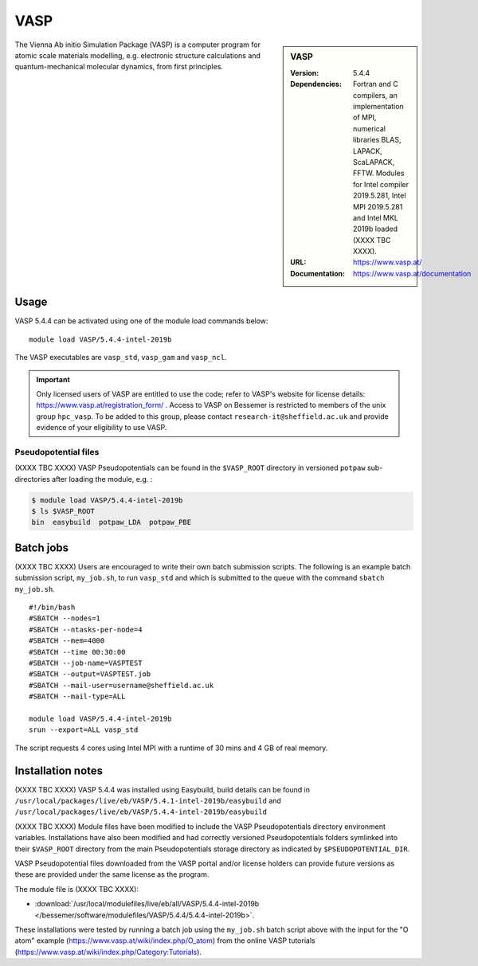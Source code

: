 VASP
====

.. sidebar:: VASP

   :Version: 5.4.4
   :Dependencies: Fortran and C compilers, an implementation of MPI, numerical libraries BLAS, LAPACK, ScaLAPACK, FFTW. Modules for Intel compiler 2019.5.281, Intel MPI 2019.5.281 and Intel MKL 2019b loaded (XXXX TBC XXXX).
   :URL: https://www.vasp.at/
   :Documentation: https://www.vasp.at/documentation


The Vienna Ab initio Simulation Package (VASP) is a computer program for atomic scale materials modelling, e.g. electronic structure calculations and quantum-mechanical molecular dynamics, from first principles.


Usage
-----

VASP 5.4.4 can be activated using one of the module load commands below: ::

    module load VASP/5.4.4-intel-2019b

The VASP executables are ``vasp_std``, ``vasp_gam`` and ``vasp_ncl``.

.. important::

    Only licensed users of VASP are entitled to use the code; refer to VASP's website for license details: https://www.vasp.at/registration_form/ . Access to VASP on Bessemer is restricted to members of the unix group ``hpc_vasp``.
    To be added to this group, please contact ``research-it@sheffield.ac.uk`` and provide evidence of your eligibility to use VASP.


Pseudopotential files
^^^^^^^^^^^^^^^^^^^^^

(XXXX TBC XXXX) VASP Pseudopotentials can be found in the ``$VASP_ROOT`` directory in versioned ``potpaw`` sub-directories after loading the module, e.g. :

.. code-block:: console

    $ module load VASP/5.4.4-intel-2019b
    $ ls $VASP_ROOT
    bin  easybuild  potpaw_LDA  potpaw_PBE

Batch jobs
----------

(XXXX TBC XXXX) Users are encouraged to write their own batch submission scripts. The following is an example batch submission script, ``my_job.sh``, to run ``vasp_std`` and which is submitted to the queue with the command ``sbatch my_job.sh``. ::

    #!/bin/bash
    #SBATCH --nodes=1
    #SBATCH --ntasks-per-node=4
    #SBATCH --mem=4000
    #SBATCH --time 00:30:00
    #SBATCH --job-name=VASPTEST
    #SBATCH --output=VASPTEST.job
    #SBATCH --mail-user=username@sheffield.ac.uk
    #SBATCH --mail-type=ALL

    module load VASP/5.4.4-intel-2019b
    srun --export=ALL vasp_std

The script requests 4 cores using  Intel MPI with a runtime of 30 mins and 4 GB of real memory.


Installation notes
------------------


(XXXX TBC XXXX) VASP 5.4.4 was installed using Easybuild, build details can be found in ``/usr/local/packages/live/eb/VASP/5.4.1-intel-2019b/easybuild`` and ``/usr/local/packages/live/eb/VASP/5.4.4-intel-2019b/easybuild``

(XXXX TBC XXXX) Module files have been modified to include the VASP Pseudopotentials directory environment variables. Installations have also been modified and had
correctly versioned Pseudopotentials folders symlinked into their ``$VASP_ROOT`` directory from the main Pseudopotentials storage directory as indicated by ``$PSEUDOPOTENTIAL_DIR``.

VASP Pseudopotential files downloaded from the VASP portal and/or license holders can provide future versions as these are provided under the same license as the program.

The module file is (XXXX TBC XXXX):

* :download:`/usr/local/modulefiles/live/eb/all/VASP/5.4.4-intel-2019b </bessemer/software/modulefiles/VASP/5.4.4/5.4.4-intel-2019b>`.

These installations were tested by running a batch job using the ``my_job.sh`` batch script above with the input for the "O atom" example (https://www.vasp.at/wiki/index.php/O_atom) from the online VASP tutorials (https://www.vasp.at/wiki/index.php/Category:Tutorials).

